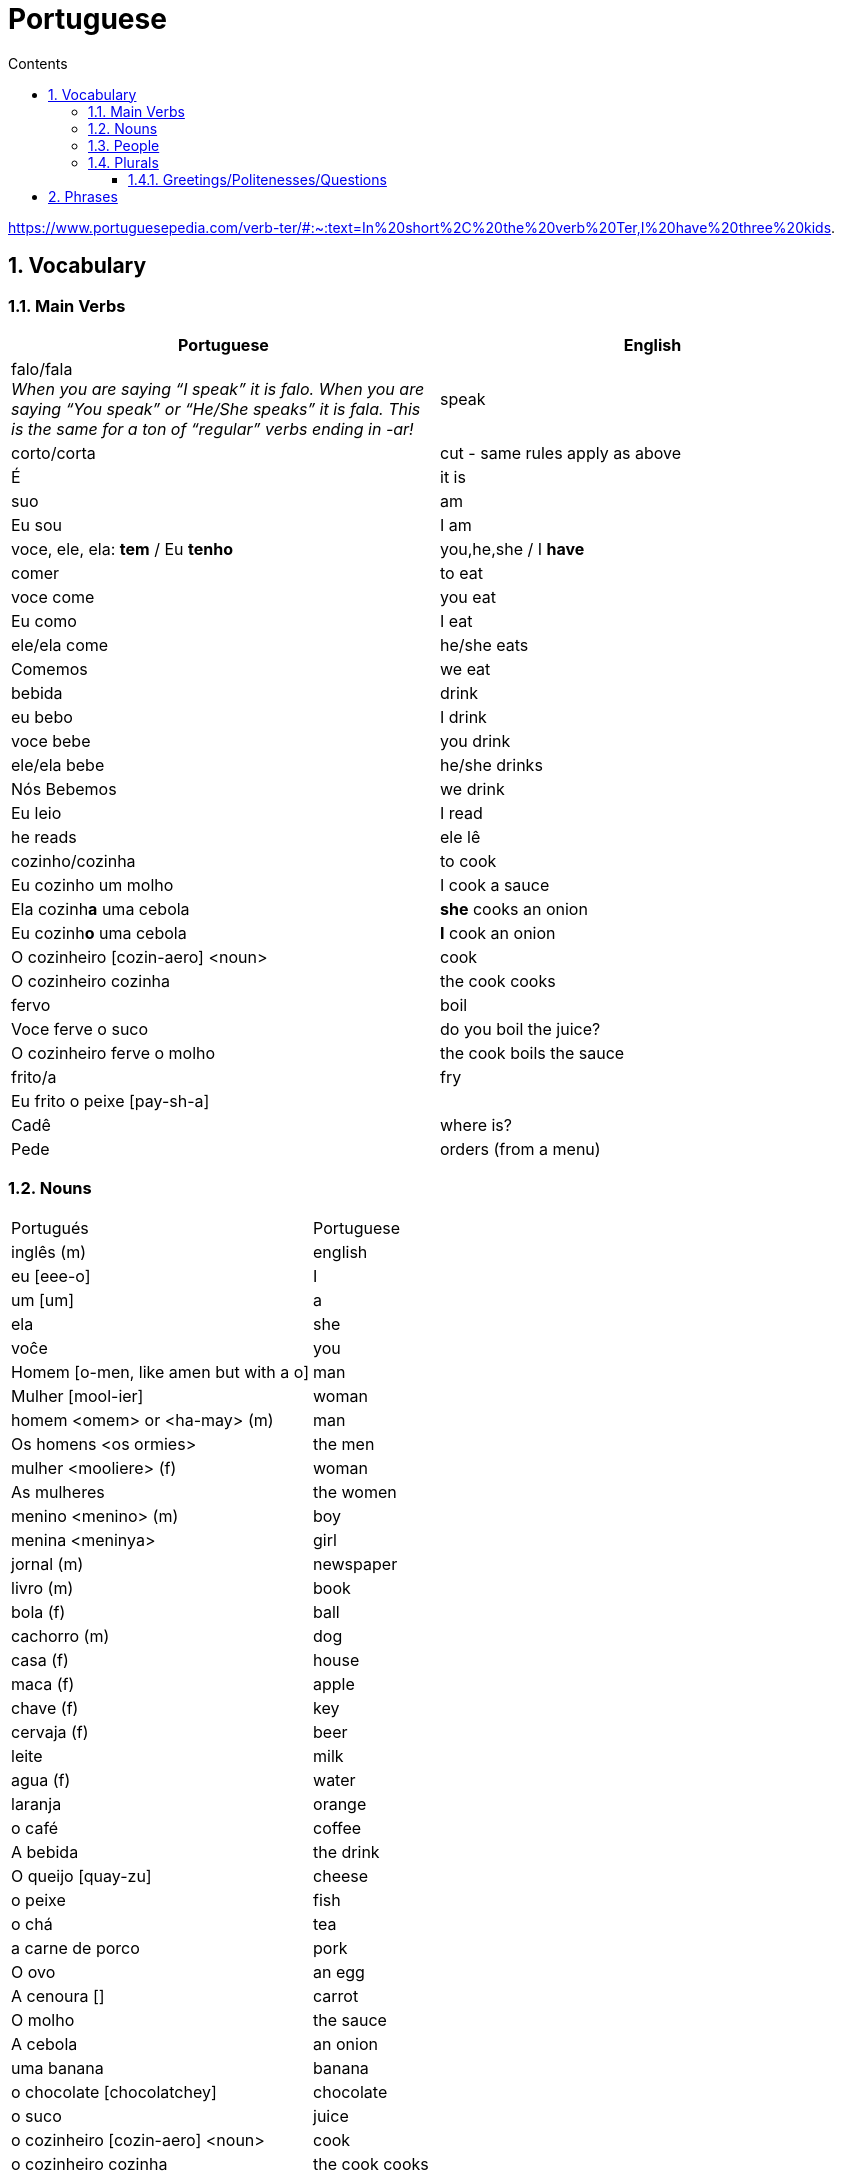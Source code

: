 :toc: left
:toclevels: 3
:toc-title: Contents
:sectnums:

:imagesdir: ../images

= Portuguese

https://www.portuguesepedia.com/verb-ter/#:~:text=In%20short%2C%20the%20verb%20Ter,I%20have%20three%20kids.

== Vocabulary

=== Main Verbs

|====
| Portuguese | English

| falo/fala +
__When you are saying “I speak” it is falo. When you are saying “You speak” or “He/She speaks” it is fala. This is the same for a ton of “regular” verbs ending in -ar!__| speak
| corto/corta | cut - same rules apply as above
|&Eacute; | it is +
| suo | am
| Eu sou | I am
| voce, ele, ela: *tem* / Eu *tenho* | you,he,she / I *have*
| comer | to eat
| voce come | you eat
| Eu como | I eat
| ele/ela come | he/she eats
| Comemos | we eat
| bebida | drink
| eu bebo | I drink
| voce bebe | you drink
| ele/ela bebe | he/she drinks
| N&oacute;s Bebemos | we drink
|  Eu leio | I read
| he reads | ele l&ecirc;
| cozinho/cozinha | to cook
| Eu cozinho um molho | I cook a sauce
| Ela cozinh**a** uma cebola | *she* cooks an onion
| Eu cozinh**o** uma cebola | *I* cook an onion
| O cozinheiro [cozin-aero] <noun> | cook
| O cozinheiro cozinha | the cook cooks
| fervo | boil
| Voce ferve o suco | do you boil the juice?
| O cozinheiro ferve o molho | the cook boils the sauce
| frito/a | fry
| Eu frito o peixe [pay-sh-a] |
| Cad&ecirc; | where is?
| Pede | orders (from a menu)
|====

=== Nouns
|====
| Portugu&eacute;s | Portuguese
| ingl&ecirc;s (m) | english
|eu [eee-o] | I
|um [um] | a
| ela | she
|vo&#0265;e | you
| Homem [o-men, like amen but with a o] | man
| Mulher [mool-ier] | woman
|homem <omem> or <ha-may> (m) | man
| Os homens <os ormies> | the men
|mulher <mooliere> (f) | woman
| As mulheres | the women 
| menino <menino> (m) | boy
| menina <meninya> | girl
|jornal (m) | newspaper
|livro (m) | book
| bola (f) | ball
| cachorro (m) | dog
| casa (f) | house
| maca (f) | apple
| chave (f) | key
| cervaja (f) | beer
| leite | milk
| agua (f) | water
| laranja | orange
| o caf&eacute; | coffee
| A bebida | the drink
| O queijo [quay-zu] | cheese
| o peixe | fish
| o ch&aacute; | tea
| a carne de porco | pork
| O ovo | an egg
| A cenoura [] | carrot 
| O molho | the sauce 
| A cebola | an onion
| uma banana | banana
| o chocolate [chocolatchey] | chocolate
| o suco | juice
| o cozinheiro [cozin-aero] <noun> | cook
| o cozinheiro cozinha | the cook cooks
| Eu pe&ccedil;a *conta* | I ask for the *bill*
| O frango | chicken
| o biscoito | the biscuit
| o bolo | the cake
| a salada | the salad
| a batata | the potato
| o bife [beefy] | the steak
| A uva [oova] | the grape
| O passaporte [passa-portey] | passport
| m&atilde;o |hand
| meu [mo] amor | my friend
| esposa | wife
| bolsa | bag
| A tartaruga | turtle
| A abelha [abeylya] | a bee
| O cavalo | a horse
| O p&aacute;ssaro | a bird
| A formiga | an ant
| A vaca | cow
| O pato | duck
| O macaco | monkey
| O urso | bear
| A borboleta | butterfly
| A mosca | the fly
| O rato [hat-u] | rat
| O tigre | the tiger
| O elefante | elephant
| O tubar&atilde;o | shark
| O inseto [inserto] | insect
| &Eacute; um inseto | It is an insect
| O lobo | wolf
| O le&atilde;o [leon] | lion
| A cobra | snake
| A fazenda | the farm
| A aranha [aran-ya]] | the spider
| O tatu | armadillo
| O tatu tem uma bola | The armadillo has a ball
| O tubar&atilde;o | shark
| massa | pasta
| almo&ccedil;o <al-mo-so>| lunch
|====

=== People

|====
|eu [eee-o] | I
|um [um] | a
| ela | she
|vo&#0265;e | you
| Elas | they
| n&oacute;s | we
| n&oacute;s escrevemos | we write
| n&oacute;s somos eles | we are them
| Eles s&atilde;o homens | They are men
| Elas bebem a &aacute;gua | they drink the water
| s&atilde;o <sohn> | they are
| Elas s&atilde;o mulheres | They are women
| Homem [o-men, like amen but with a o] | man
| Mulher [mool-ier] | woman
|homem <omem> or <ha-may> (m) | man +
|mulher <mooliere> (f) | woman +
|menino <menino> (m) | boy +
| menina <meninya> | girl
| os meninos | the boys
| as meninas | the girls
| Voc&ecirc;s | you (plural)
| meu [mo] amor | my friend
| esposa | wife
|====

=== Plurals

|===
| Elas <ilez> leem | they read
| N&oacute;s lemos | we read
| Nos lemos o jornal | we read the newspaper
| Elas escrevem | the write
| Os ovos | the eggs
| Nos comemos ovos | we eat eggs
| As chaves | the keys
| O homem l&ecirc; cartas | the man reads letters
| O le&atilde;o escreve cartas | the lion writes letters
| Voces fritam ovos | You fry eggs
|
|===

==== Greetings/Politenesses/Questions
|====
| Oi | hi
| tchau [chow] | bye
| obrigado/a | thank you (m)/(f) <- person saying it
| n&atilde;o obrigado | no thank you
| Por favor [poor favorshe] | please
| De [je] nada | You're welcome
| de nada, boa tarde | you're welcome, good afternoon
|boa noite [noychi] | good night
| boa noite, tudo bem? | good evening, how are you
| oi, tudo bem [beng]? | hi, how are you?
| como est&aacute; | how are you?
| Tudo bem | everything is fine
| parabens | congratulations
| Ol&aacute; | Hello
| Ol&aacute;, tudo [tutu] bem [beng] | Hello, how are you?
| Desculpe | sorry
| Prazer em conhecer voc&eacute; +
  [presish im coy-nes-shersh vossay]| nice to meet you
| A conta, por favor [favorshe] | the bill please
| Cad&ecirc; | where is?
| Ola, prazer em conhecer voce | hello, nice to meet you
| Com licenca, voce fala portugues |excuse me, do you speak portuguese?
| Com licensa, voce tem agua | excuse me, do you have water?
| Desculpe, eu nao falo portugu&ecirc;s | Sorry, I do not speak Portuguese
| Ol&aacute; prazer em conhecer voc&ecirc; | hello, nice to meet you
| Com licen&ccedil;a |excuse me
| Oi, sou eu [sow-iwwl] | Hi, it's me
| bom dia [bom jia]| good morning
| boa tarde [tarchey] | good afternoon
|====

== Phrases
|====
| Portuguese | English

||
| Eu nao tenho p&atilde;o <po>, desculpe | I do not have bread, sorry
| Oi, sou eu [so-yeo] | Hi, it is me
|A menina come pao | The girl eats bread 
|ela bebe agua | she drinks water 
|ele bebe agua | he drinks water 
| Eu bebo &aacute;gua | I drink water
|ela come uma laranja | she eats an orange
|A mulher le o journal | the woman reads a newspaper
|O cachorro bebe agua |  the dog drinks water
| sou uma mulher | I am a woman
|eu escrevo | i write
|eu escrevo uma carta | i write a book
|ele escreve uma carta | he reads a book
|eu <il> leio | i read
|eu leio um jornal | i read a newspaper
|eu leio um livro | i read a book
| ela escreve e eu leio | she writes and I read
|Tenho um cachorro e uma bola | I have a dog and a ball
|ele tem a chave | he has the key
|o gato tem uma chave | the cat has a key
|ela tem uma casa | she has a house
|&#0233; cerveja | it is beer
|ele tem agua | he has water
| N&oacute;s n&atilde;o comemos frango | we do not eat chicken
|ela &#0233; uma mulher | she is a woman
| Somos mulheres <mool-yeese> | we are women
| N&oacute;s somos homens | we are men
| N&oacute;s comemos e bebmos | we eat and drink
|&#0233; um gato | it is a cat
|ela tem uma gata | she has a cat
|ela &#0233; uma menina | she is a girl
| O cahorro come o jornal | the dog eats the newspaper
| O menino come uma maca | the boy eats an apple
| Eu tenho um livro (Il teng un livro)| I have a book
| eu escrevo uma carta | I write a letter
| ela escreve uma carta | she writes a letter
| eu leio o jornal | i read the newspaper
| eu bebo agua | I drink water
| voce escreve uma carta | you write a letter
| O menino escreve uma carta | the boy writes a letter
| voce l&ecirc; | you read
| eu como pao | i eat bread
| O gato le{circ} o jornal | the cat reads the newspaper
| eu como uma maca e ela come pao |I eat an apple and she eats bread
| ele le | he reads
| O menino tem a carta | the boy has the letter
| the man has the book | O homen tem o livro
| voce le um livro | you read a book
| &Eacute;  um cachorro | it is a dog
| ela tem um gato | she has a cat
| voce tem um gato | you have a cat
| ela come | she eats
| Tchau e bom dia | bye and good morning
| bom dia e boa tarde | good morning and good afternoon
| Eu nao tenho um carro | I do not have a car
| O gato l&eacute; o jornal | the cat reads the newspaper
| Eu leio o jornal | I read the newspaper
| Ela &eacute; uma menina e eu sou um menino | she is a girl and I am a boy
| Tudo bem [tutu beng], obrigado | everything is fine, thank you
| De [gee] nada, boa tarde | you're welcome, good afternoon
| I do not have a car | Eu n&atilde;o tenho um carro
| Eu [il] pe&ccedil;o [peso] ch&aacute; [sha] | I order tea
| A menina pede [pay-je] queijo | the girl orders cheese
| eu corto a ma&ccedil; a mac&atilde; | i cut the apple
| el nao corto cebola | i do not cut onions
| A mulher pede [pegie] ch&aacute; | the woman orders tea
| Eu pe&ccedil;o a conta | I ask for the bill
| Eu cozinho um molho [moy-yo] | I cook a sauce
| *&Eacute;* uma laranja | *It is* an orange
| Ele pede [pedga] a conta | he asks for the bill
| Ele come um biscoito | He eats a biscuit
| A Laura corta o bolo | Laura cuts the cake
| O Pedro pede um bolo | Pedro orders a cake
|====

&Eacute;
&#0201;



|====
| Portugu&eacute;s | Portuguese
| falo/fala +
When you are saying “I speak” it is falo. When you are saying “You speak” or “He/She speaks” it is fala. This is the same for a ton of “regular” verbs ending in -ar!| speak
| corto/corta | cut - same rules apply as above
| ingl&ecirc;s (m) | english
|eu [eee-o] | I
|um [um] | a
|e | and
|A (f), O (m) | the +
|&Eacute; | it is +
| suo | am
| Eu sou | I am
| voce, ele, ela: *tem* / Eu *tenho* | you,he,she / I *have*
| ela | she
|vo&#0265;e | you
| |
| Homem [o-men, like amen but with a o] | man
| Mulher [mool-ier] | woman
| N&atilde;o | no
|Sim | yes
| Oi | hi
| tchau [chow] | bye
| obrigado/a | thank you (m)/(f) <- person saying it
| n&atilde;o obrigado | no thank you
| Por favor [poor favorshe] | please
| De [je] nada | You're welcome
| de nada, boa tarde | you're welcome, good afternoon
|boa noite [noychi] | good night
| boa noite, tudo bem? | good evening, how are you
| oi, tudo bem [beng]? | hi, how are you?
| como est&aacute; | how are you?
| Tudo bem | everything is fine
||
|homem <omem> or <ha-may> (m) | man +
|mulher <mooliere> (f) | woman +
|menino <menino> (m) | boy +
| menina <meninya> | girl
| |
|jornal (m) | newspaper +
|livro (m) | book
| bola (f) | ball
| cachorro (m) | dog
| casa (f) | house
| maca (f) | apple
| chave (f) | key
| cervaja (f) | beer
|leite | milk
| agua (f) | water
| laranja | orange
| parabens | congratulations
| Ol&aacute; | Hello
| Ol&aacute;, tudo [tutu] bem [beng] | Hello, how are you?
| Desculpe | sorry
| Prazer em conhecer voc&eacute; +
  [presish im coy-nes-shersh vossay]| nice to meet you
| o caf&eacute; | coffee
| A bebida | the drink
| O queijo [quay-zu] | cheese
| o peixe | fish
| o ch&aacute; | tea
| a carne de porco | pork
| O ovo | an egg
| A cenoura [] | carrot 
| O molho | the sauce 
| cozinho/cozinha | to cook
| Eu cozinho um molho | I cook a sauce
| Ela cozinh**a** uma cebola | *she* cooks an onion
| Eu cozinh**o** uma cebola | *I* cook an onion
| uma banana |
| o chocolate [chocolatchey] | chocolate
| o suco | juice
| o cozinheiro [cozin-aero] <noun> | cook
| o cozinheiro cozinha | the cook cooks
| fervo | boil
| Voce ferve o suco | do you boil the juice?
| O cozinheiro ferve o molho | the cook boils the sauce
| Eu pe&ccedil;a conta | I ask for the bill
| Ele pede a conta | he asks for the bill
| A conta, por favor [favorshe] | the bill please
| A cebola | the onion
| O frango | chicken
| o biscoito | the biscuit
| o bolo | the cake
| a salada | the salad
| a batata | the potato
| o bife [beefy] | the steak
| A uva [oova] | the grape
| frito/a | fry
| Eu frito o peixe [pay-sh-a] |
| O passaporte [passa-portey] | passport
| Cad&ecirc; | where is?
| m&atilde;o |hand
| meu [mo] amor | my friend
| esposa | wife
| aqui | here
| bolsa | bag
| A tartaruga | turtle
| A abelha [abeylya] | a bee
| O cavalo | a horse
| O p&aacute;ssaro | a bird
| A formiga | an ant
| A vaca | cow
| O pato | duck
| O macaco | monkey
| O urso | bear
| A borboleta | butterfly
| A mosca | the fly
| O rato [hat-u] | rat
| O tigre | the tiger
| O elefante | elephant
| O tubar&atilde;o | shark
| O inseto [inserto] | insect
| &Eacute; um inseto | It is an insect
| O lobo | wolf
| O le&atilde;o [leon] | lion
| A cobra | snake
| A fazenda | the farm
| A aranha [aran-ya]] | the spider
| O tatu | armadillo
| O tatu tem uma bola | The armadillo has a ball
| O tubar&atilde;o | shark
|====

um aaranha nao e um inseto

&#0230;
&#0264;
&#0265;
&#0233;
&ccirc;
&ccedil;
&#0231;
&#0771;

&atilde;
&#0227;



----

eu = I
a-o = I
homem ("omem") man
sou uma mulher (mouesh=woman)
menino (menino) boy

muito obrigado

eu sou um menino = i am a boy
eu sou uma menina = i am a girl
eu sou  um homem ('arme) = i am a man
eu sou uma mulher (muliere) = i am a woman

eu (il) = I

A - the (feminine) 'a' as in 'la'
O - the (Masculine) 'o' as in moth

Bebo - drink
House casa (f)
Milk leite
Pao bread (m)
Carro car (masculine)

Como - eat
eu bebo agua = i drink water - agua (f)
o gato tem uma chave = the cat has a key

um cachorro e uma bola = a dog and a ball
eu como pao e bebo leite = i eat bread and i drink milk

bola (f) = ball


uma casa e um carro = a house and a car
eu tenho uma casa e um carro = I have a house and a car
ela tem um gato = she has a cat

ele le (he reads)

ele = he
ela = she

E(with acute)

e - and
voce = you
voce escreve uma carta = you write a letter
leio = read
escrevo and escreve
carta = letter

Portuguese found coffee too bitter and a brand came out with the acronym Bica, standing for beber isso com açucar (drink this with sugar).

Chave - key (f)
Gato cat
E Uma - it's a
Ele tem agua - he has water

Ele (m), Ela (f) = he/she
Cachorro (m) - dog
Ele tem um carro - he has a car
Laranja - orange
E - it is

eu leio o journal = i read the newspaper
eu escrevo uma carta = i write a letter
voce escreve uma carta = you 





----
